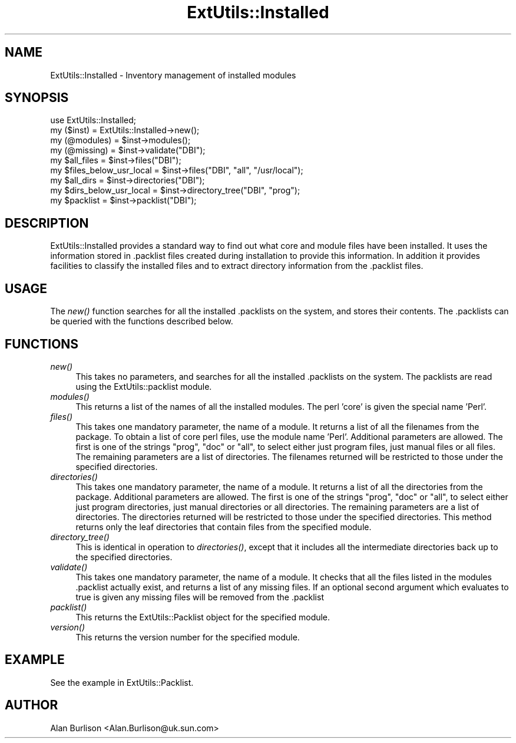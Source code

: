 .\" Automatically generated by Pod::Man v1.34, Pod::Parser v1.13
.\"
.\" Standard preamble:
.\" ========================================================================
.de Sh \" Subsection heading
.br
.if t .Sp
.ne 5
.PP
\fB\\$1\fR
.PP
..
.de Sp \" Vertical space (when we can't use .PP)
.if t .sp .5v
.if n .sp
..
.de Vb \" Begin verbatim text
.ft CW
.nf
.ne \\$1
..
.de Ve \" End verbatim text
.ft R
.fi
..
.\" Set up some character translations and predefined strings.  \*(-- will
.\" give an unbreakable dash, \*(PI will give pi, \*(L" will give a left
.\" double quote, and \*(R" will give a right double quote.  | will give a
.\" real vertical bar.  \*(C+ will give a nicer C++.  Capital omega is used to
.\" do unbreakable dashes and therefore won't be available.  \*(C` and \*(C'
.\" expand to `' in nroff, nothing in troff, for use with C<>.
.tr \(*W-|\(bv\*(Tr
.ds C+ C\v'-.1v'\h'-1p'\s-2+\h'-1p'+\s0\v'.1v'\h'-1p'
.ie n \{\
.    ds -- \(*W-
.    ds PI pi
.    if (\n(.H=4u)&(1m=24u) .ds -- \(*W\h'-12u'\(*W\h'-12u'-\" diablo 10 pitch
.    if (\n(.H=4u)&(1m=20u) .ds -- \(*W\h'-12u'\(*W\h'-8u'-\"  diablo 12 pitch
.    ds L" ""
.    ds R" ""
.    ds C` ""
.    ds C' ""
'br\}
.el\{\
.    ds -- \|\(em\|
.    ds PI \(*p
.    ds L" ``
.    ds R" ''
'br\}
.\"
.\" If the F register is turned on, we'll generate index entries on stderr for
.\" titles (.TH), headers (.SH), subsections (.Sh), items (.Ip), and index
.\" entries marked with X<> in POD.  Of course, you'll have to process the
.\" output yourself in some meaningful fashion.
.if \nF \{\
.    de IX
.    tm Index:\\$1\t\\n%\t"\\$2"
..
.    nr % 0
.    rr F
.\}
.\"
.\" For nroff, turn off justification.  Always turn off hyphenation; it makes
.\" way too many mistakes in technical documents.
.hy 0
.if n .na
.\"
.\" Accent mark definitions (@(#)ms.acc 1.5 88/02/08 SMI; from UCB 4.2).
.\" Fear.  Run.  Save yourself.  No user-serviceable parts.
.    \" fudge factors for nroff and troff
.if n \{\
.    ds #H 0
.    ds #V .8m
.    ds #F .3m
.    ds #[ \f1
.    ds #] \fP
.\}
.if t \{\
.    ds #H ((1u-(\\\\n(.fu%2u))*.13m)
.    ds #V .6m
.    ds #F 0
.    ds #[ \&
.    ds #] \&
.\}
.    \" simple accents for nroff and troff
.if n \{\
.    ds ' \&
.    ds ` \&
.    ds ^ \&
.    ds , \&
.    ds ~ ~
.    ds /
.\}
.if t \{\
.    ds ' \\k:\h'-(\\n(.wu*8/10-\*(#H)'\'\h"|\\n:u"
.    ds ` \\k:\h'-(\\n(.wu*8/10-\*(#H)'\`\h'|\\n:u'
.    ds ^ \\k:\h'-(\\n(.wu*10/11-\*(#H)'^\h'|\\n:u'
.    ds , \\k:\h'-(\\n(.wu*8/10)',\h'|\\n:u'
.    ds ~ \\k:\h'-(\\n(.wu-\*(#H-.1m)'~\h'|\\n:u'
.    ds / \\k:\h'-(\\n(.wu*8/10-\*(#H)'\z\(sl\h'|\\n:u'
.\}
.    \" troff and (daisy-wheel) nroff accents
.ds : \\k:\h'-(\\n(.wu*8/10-\*(#H+.1m+\*(#F)'\v'-\*(#V'\z.\h'.2m+\*(#F'.\h'|\\n:u'\v'\*(#V'
.ds 8 \h'\*(#H'\(*b\h'-\*(#H'
.ds o \\k:\h'-(\\n(.wu+\w'\(de'u-\*(#H)/2u'\v'-.3n'\*(#[\z\(de\v'.3n'\h'|\\n:u'\*(#]
.ds d- \h'\*(#H'\(pd\h'-\w'~'u'\v'-.25m'\f2\(hy\fP\v'.25m'\h'-\*(#H'
.ds D- D\\k:\h'-\w'D'u'\v'-.11m'\z\(hy\v'.11m'\h'|\\n:u'
.ds th \*(#[\v'.3m'\s+1I\s-1\v'-.3m'\h'-(\w'I'u*2/3)'\s-1o\s+1\*(#]
.ds Th \*(#[\s+2I\s-2\h'-\w'I'u*3/5'\v'-.3m'o\v'.3m'\*(#]
.ds ae a\h'-(\w'a'u*4/10)'e
.ds Ae A\h'-(\w'A'u*4/10)'E
.    \" corrections for vroff
.if v .ds ~ \\k:\h'-(\\n(.wu*9/10-\*(#H)'\s-2\u~\d\s+2\h'|\\n:u'
.if v .ds ^ \\k:\h'-(\\n(.wu*10/11-\*(#H)'\v'-.4m'^\v'.4m'\h'|\\n:u'
.    \" for low resolution devices (crt and lpr)
.if \n(.H>23 .if \n(.V>19 \
\{\
.    ds : e
.    ds 8 ss
.    ds o a
.    ds d- d\h'-1'\(ga
.    ds D- D\h'-1'\(hy
.    ds th \o'bp'
.    ds Th \o'LP'
.    ds ae ae
.    ds Ae AE
.\}
.rm #[ #] #H #V #F C
.\" ========================================================================
.\"
.IX Title "ExtUtils::Installed 3"
.TH ExtUtils::Installed 3 "2002-06-01" "perl v5.8.0" "Perl Programmers Reference Guide"
.SH "NAME"
ExtUtils::Installed \- Inventory management of installed modules
.SH "SYNOPSIS"
.IX Header "SYNOPSIS"
.Vb 9
\&   use ExtUtils::Installed;
\&   my ($inst) = ExtUtils::Installed->new();
\&   my (@modules) = $inst->modules();
\&   my (@missing) = $inst->validate("DBI");
\&   my $all_files = $inst->files("DBI");
\&   my $files_below_usr_local = $inst->files("DBI", "all", "/usr/local");
\&   my $all_dirs = $inst->directories("DBI");
\&   my $dirs_below_usr_local = $inst->directory_tree("DBI", "prog");
\&   my $packlist = $inst->packlist("DBI");
.Ve
.SH "DESCRIPTION"
.IX Header "DESCRIPTION"
ExtUtils::Installed  provides a standard way to find out what core and module
files have been installed.  It uses the information stored in .packlist files
created during installation to provide this information.  In addition it
provides facilities to classify the installed files and to extract directory
information from the .packlist files.
.SH "USAGE"
.IX Header "USAGE"
The \fInew()\fR function searches for all the installed .packlists on the system, and
stores their contents. The .packlists can be queried with the functions
described below.
.SH "FUNCTIONS"
.IX Header "FUNCTIONS"
.IP "\fInew()\fR" 4
.IX Item "new()"
This takes no parameters, and searches for all the installed .packlists on the
system.  The packlists are read using the ExtUtils::packlist module.
.IP "\fImodules()\fR" 4
.IX Item "modules()"
This returns a list of the names of all the installed modules.  The perl 'core'
is given the special name 'Perl'.
.IP "\fIfiles()\fR" 4
.IX Item "files()"
This takes one mandatory parameter, the name of a module.  It returns a list of
all the filenames from the package.  To obtain a list of core perl files, use
the module name 'Perl'.  Additional parameters are allowed.  The first is one
of the strings \*(L"prog\*(R", \*(L"doc\*(R" or \*(L"all\*(R", to select either just program files,
just manual files or all files.  The remaining parameters are a list of
directories. The filenames returned will be restricted to those under the
specified directories.
.IP "\fIdirectories()\fR" 4
.IX Item "directories()"
This takes one mandatory parameter, the name of a module.  It returns a list of
all the directories from the package.  Additional parameters are allowed.  The
first is one of the strings \*(L"prog\*(R", \*(L"doc\*(R" or \*(L"all\*(R", to select either just
program directories, just manual directories or all directories.  The remaining
parameters are a list of directories. The directories returned will be
restricted to those under the specified directories.  This method returns only
the leaf directories that contain files from the specified module.
.IP "\fIdirectory_tree()\fR" 4
.IX Item "directory_tree()"
This is identical in operation to \fIdirectories()\fR, except that it includes all the
intermediate directories back up to the specified directories.
.IP "\fIvalidate()\fR" 4
.IX Item "validate()"
This takes one mandatory parameter, the name of a module.  It checks that all
the files listed in the modules .packlist actually exist, and returns a list of
any missing files.  If an optional second argument which evaluates to true is
given any missing files will be removed from the .packlist
.IP "\fIpacklist()\fR" 4
.IX Item "packlist()"
This returns the ExtUtils::Packlist object for the specified module.
.IP "\fIversion()\fR" 4
.IX Item "version()"
This returns the version number for the specified module.
.SH "EXAMPLE"
.IX Header "EXAMPLE"
See the example in ExtUtils::Packlist.
.SH "AUTHOR"
.IX Header "AUTHOR"
Alan Burlison <Alan.Burlison@uk.sun.com>
